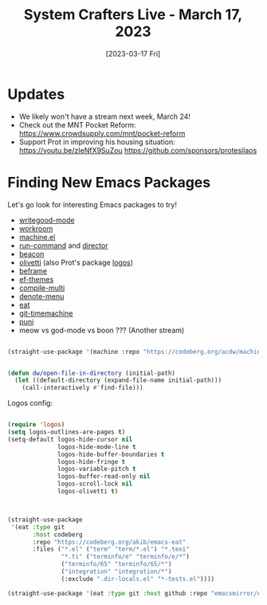 #+title: System Crafters Live - March 17, 2023
#+date: [2023-03-17 Fri]
#+video: spPFQZ5sZEc

* Updates

- We likely won't have a stream next week, March 24!
- Check out the MNT Pocket Reform: https://www.crowdsupply.com/mnt/pocket-reform
- Support Prot in improving his housing situation: https://youtu.be/zIeNfX9SuZou
  https://github.com/sponsors/protesilaos

* Finding New Emacs Packages

Let's go look for interesting Emacs packages to try!

- [[https://elpa.nongnu.org/nongnu/writegood-mode.html][writegood-mode]]
- [[https://codeberg.org/akib/emacs-workroom][workroom]]
- [[https://codeberg.org/acdw/machine.el][machine.el]]
- [[https://bard.github.io/emacs-run-command/][run-command]] and [[https://bard.github.io/emacs-director][director]]
- [[https://github.com/Malabarba/beacon][beacon]]
- [[https://github.com/rnkn/olivetti][olivetti]] (also Prot's package [[https://protesilaos.com/emacs/fontaine][logos]])
- [[https://protesilaos.com/emacs/beframe][beframe]]
- [[https://protesilaos.com/emacs/ef-themes][ef-themes]]
- [[https://github.com/mohkale/compile-multi][compile-multi]]
- [[https://github.com/namilus/denote-menu][denote-menu]]
- [[https://codeberg.org/akib/emacs-eat][eat]]
- [[https://github.com/emacsmirror/git-timemachine][git-timemachine]]
- [[https://github.com/AmaiKinono/puni][puni]]
- meow vs god-mode vs boon ??? (Another stream)

#+begin_src emacs-lisp

(straight-use-package '(machine :repo "https://codeberg.org/acdw/machine.el"))

#+end_src

#+begin_src emacs-lisp

(defun dw/open-file-in-directory (initial-path)
  (let ((default-directory (expand-file-name initial-path)))
    (call-interactively #'find-file)))

#+end_src

Logos config:

#+begin_src emacs-lisp

(require 'logos)
(setq logos-outlines-are-pages t)
(setq-default logos-hide-cursor nil
              logos-hide-mode-line t
              logos-hide-buffer-boundaries t
              logos-hide-fringe t
              logos-variable-pitch t
              logos-buffer-read-only nil
              logos-scroll-lock nil
              logos-olivetti t)
#+end_src

#+begin_src emacs-lisp


(straight-use-package
 '(eat :type git
       :host codeberg
       :repo "https://codeberg.org/akib/emacs-eat"
       :files ("*.el" ("term" "term/*.el") "*.texi"
               "*.ti" ("terminfo/e" "terminfo/e/*")
               ("terminfo/65" "terminfo/65/*")
               ("integration" "integration/*")
               (:exclude ".dir-locals.el" "*-tests.el"))))

(straight-use-package '(eat :type git :host github :repo "emacsmirror/eat"))
#+end_src
